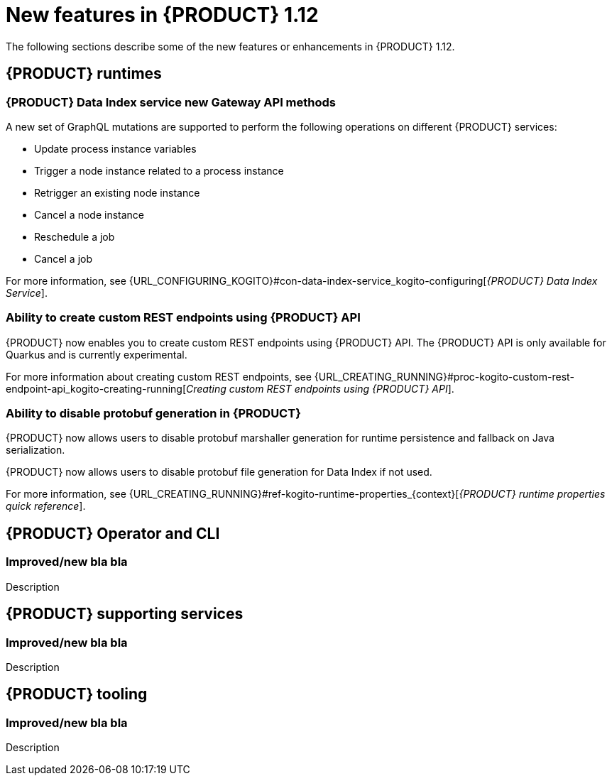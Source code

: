 // IMPORTANT: For 1.10 and later, save each version release notes as its own module file in the release-notes folder that this `ReleaseNotesKogito<version>.adoc` file is in, and then include each version release notes file in the chap-kogito-release-notes.adoc after Additional resources of {PRODUCT} deployment on {OPENSHIFT} section, in the following format:
//include::release-notes/ReleaseNotesKogito<version>.adoc[leveloffset=+1]

[id="ref-kogito-rn-new-features-1.12_{context}"]
= New features in {PRODUCT} 1.12

[role="_abstract"]
The following sections describe some of the new features or enhancements in {PRODUCT} 1.12.

== {PRODUCT} runtimes

=== {PRODUCT} Data Index service new Gateway API methods

A new set of GraphQL mutations are supported to perform the following operations on different {PRODUCT} services:

* Update process instance variables
* Trigger a node instance related to a process instance
* Retrigger an existing node instance
* Cancel a node instance
* Reschedule a job
* Cancel a job

For more information, see {URL_CONFIGURING_KOGITO}#con-data-index-service_kogito-configuring[_{PRODUCT} Data Index Service_].

=== Ability to create custom REST endpoints using {PRODUCT} API

{PRODUCT} now enables you to create custom REST endpoints using {PRODUCT} API. The {PRODUCT} API is only available for Quarkus and is currently experimental.

For more information about creating custom REST endpoints, see {URL_CREATING_RUNNING}#proc-kogito-custom-rest-endpoint-api_kogito-creating-running[_Creating custom REST endpoints using {PRODUCT} API_].

=== Ability to disable protobuf generation in {PRODUCT}

{PRODUCT} now allows users to disable protobuf marshaller generation for runtime persistence and fallback on Java serialization.

{PRODUCT} now allows users to disable protobuf file generation for Data Index if not used.

For more information, see {URL_CREATING_RUNNING}#ref-kogito-runtime-properties_{context}[_{PRODUCT} runtime properties quick reference_].

== {PRODUCT} Operator and CLI

=== Improved/new bla bla

Description

== {PRODUCT} supporting services

=== Improved/new bla bla

Description

== {PRODUCT} tooling

=== Improved/new bla bla

Description
